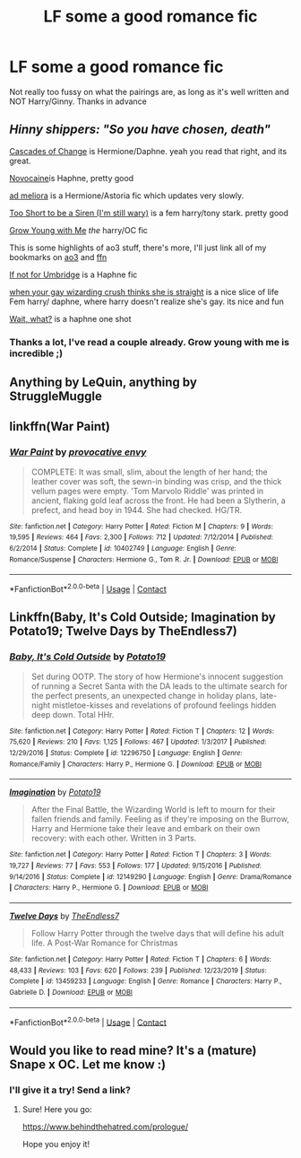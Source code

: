 #+TITLE: LF some a good romance fic

* LF some a good romance fic
:PROPERTIES:
:Author: iamafish12345
:Score: 17
:DateUnix: 1602961591.0
:DateShort: 2020-Oct-17
:FlairText: Request
:END:
Not really too fussy on what the pairings are, as long as it's well written and NOT Harry/Ginny. Thanks in advance


** /Hinny shippers: "So you have chosen, death"/

[[https://archiveofourown.org/series/1664503][Cascades of Change]] is Hermione/Daphne. yeah you read that right, and its great.

[[https://archiveofourown.org/works/15537897][Novocaine]]is Haphne, pretty good

[[https://archiveofourown.org/works/24587908][ad meliora]] is a Hermione/Astoria fic which updates very slowly.

[[https://archiveofourown.org/works/22227718][Too Short to be a Siren (I'm still wary)]] is a fem harry/tony stark. pretty good

[[https://archiveofourown.org/works/16405130][Grow Young with Me]] /the/ harry/OC fic

This is some highlights of ao3 stuff, there's more, I'll just link all of my bookmarks on [[https://archiveofourown.org/users/soumilplays03/pseuds/soumilplays03/bookmarks][ao3]] and [[https://www.fanfiction.net/u/9830724/soumilplays03][ffn]]

[[https://www.fanfiction.net/s/13566959/1/If-not-for-Umbridge][If not for Umbridge]] is a Haphne fic

[[https://www.fanfiction.net/s/13648757/1/when-your-gay-wizarding-crush-thinks-she-is-straight][when your gay wizarding crush thinks she is straight]] is a nice slice of life Fem harry/ daphne, where harry doesn't realize she's gay. its nice and fun

[[https://www.fanfiction.net/s/12610457/1/Wait-what][Wait, what?]] is a haphne one shot
:PROPERTIES:
:Author: fuckwhotookmyname2
:Score: 6
:DateUnix: 1602963501.0
:DateShort: 2020-Oct-17
:END:

*** Thanks a lot, I've read a couple already. Grow young with me is incredible ;)
:PROPERTIES:
:Author: iamafish12345
:Score: 1
:DateUnix: 1602969917.0
:DateShort: 2020-Oct-18
:END:


** Anything by LeQuin, anything by StruggleMuggle
:PROPERTIES:
:Author: OldMarvelRPGFan
:Score: 3
:DateUnix: 1602995661.0
:DateShort: 2020-Oct-18
:END:


** linkffn(War Paint)
:PROPERTIES:
:Author: OptimusRatchet
:Score: 3
:DateUnix: 1603053439.0
:DateShort: 2020-Oct-19
:END:

*** [[https://www.fanfiction.net/s/10402749/1/][*/War Paint/*]] by [[https://www.fanfiction.net/u/816609/provocative-envy][/provocative envy/]]

#+begin_quote
  COMPLETE: It was small, slim, about the length of her hand; the leather cover was soft, the sewn-in binding was crisp, and the thick vellum pages were empty. 'Tom Marvolo Riddle' was printed in ancient, flaking gold leaf across the front. He had been a Slytherin, a prefect, and head boy in 1944. She had checked. HG/TR.
#+end_quote

^{/Site/:} ^{fanfiction.net} ^{*|*} ^{/Category/:} ^{Harry} ^{Potter} ^{*|*} ^{/Rated/:} ^{Fiction} ^{M} ^{*|*} ^{/Chapters/:} ^{9} ^{*|*} ^{/Words/:} ^{19,595} ^{*|*} ^{/Reviews/:} ^{464} ^{*|*} ^{/Favs/:} ^{2,300} ^{*|*} ^{/Follows/:} ^{712} ^{*|*} ^{/Updated/:} ^{7/12/2014} ^{*|*} ^{/Published/:} ^{6/2/2014} ^{*|*} ^{/Status/:} ^{Complete} ^{*|*} ^{/id/:} ^{10402749} ^{*|*} ^{/Language/:} ^{English} ^{*|*} ^{/Genre/:} ^{Romance/Suspense} ^{*|*} ^{/Characters/:} ^{Hermione} ^{G.,} ^{Tom} ^{R.} ^{Jr.} ^{*|*} ^{/Download/:} ^{[[http://www.ff2ebook.com/old/ffn-bot/index.php?id=10402749&source=ff&filetype=epub][EPUB]]} ^{or} ^{[[http://www.ff2ebook.com/old/ffn-bot/index.php?id=10402749&source=ff&filetype=mobi][MOBI]]}

--------------

*FanfictionBot*^{2.0.0-beta} | [[https://github.com/FanfictionBot/reddit-ffn-bot/wiki/Usage][Usage]] | [[https://www.reddit.com/message/compose?to=tusing][Contact]]
:PROPERTIES:
:Author: FanfictionBot
:Score: 1
:DateUnix: 1603053460.0
:DateShort: 2020-Oct-19
:END:


** Linkffn(Baby, It's Cold Outside; Imagination by Potato19; Twelve Days by TheEndless7)
:PROPERTIES:
:Author: rohan62442
:Score: 2
:DateUnix: 1603017298.0
:DateShort: 2020-Oct-18
:END:

*** [[https://www.fanfiction.net/s/12296750/1/][*/Baby, It's Cold Outside/*]] by [[https://www.fanfiction.net/u/5594536/Potato19][/Potato19/]]

#+begin_quote
  Set during OOTP. The story of how Hermione's innocent suggestion of running a Secret Santa with the DA leads to the ultimate search for the perfect presents, an unexpected change in holiday plans, late-night mistletoe-kisses and revelations of profound feelings hidden deep down. Total HHr.
#+end_quote

^{/Site/:} ^{fanfiction.net} ^{*|*} ^{/Category/:} ^{Harry} ^{Potter} ^{*|*} ^{/Rated/:} ^{Fiction} ^{T} ^{*|*} ^{/Chapters/:} ^{12} ^{*|*} ^{/Words/:} ^{75,620} ^{*|*} ^{/Reviews/:} ^{210} ^{*|*} ^{/Favs/:} ^{1,125} ^{*|*} ^{/Follows/:} ^{467} ^{*|*} ^{/Updated/:} ^{1/3/2017} ^{*|*} ^{/Published/:} ^{12/29/2016} ^{*|*} ^{/Status/:} ^{Complete} ^{*|*} ^{/id/:} ^{12296750} ^{*|*} ^{/Language/:} ^{English} ^{*|*} ^{/Genre/:} ^{Romance/Family} ^{*|*} ^{/Characters/:} ^{Harry} ^{P.,} ^{Hermione} ^{G.} ^{*|*} ^{/Download/:} ^{[[http://www.ff2ebook.com/old/ffn-bot/index.php?id=12296750&source=ff&filetype=epub][EPUB]]} ^{or} ^{[[http://www.ff2ebook.com/old/ffn-bot/index.php?id=12296750&source=ff&filetype=mobi][MOBI]]}

--------------

[[https://www.fanfiction.net/s/12149290/1/][*/Imagination/*]] by [[https://www.fanfiction.net/u/5594536/Potato19][/Potato19/]]

#+begin_quote
  After the Final Battle, the Wizarding World is left to mourn for their fallen friends and family. Feeling as if they're imposing on the Burrow, Harry and Hermione take their leave and embark on their own recovery: with each other. Written in 3 Parts.
#+end_quote

^{/Site/:} ^{fanfiction.net} ^{*|*} ^{/Category/:} ^{Harry} ^{Potter} ^{*|*} ^{/Rated/:} ^{Fiction} ^{T} ^{*|*} ^{/Chapters/:} ^{3} ^{*|*} ^{/Words/:} ^{19,727} ^{*|*} ^{/Reviews/:} ^{77} ^{*|*} ^{/Favs/:} ^{553} ^{*|*} ^{/Follows/:} ^{177} ^{*|*} ^{/Updated/:} ^{9/15/2016} ^{*|*} ^{/Published/:} ^{9/14/2016} ^{*|*} ^{/Status/:} ^{Complete} ^{*|*} ^{/id/:} ^{12149290} ^{*|*} ^{/Language/:} ^{English} ^{*|*} ^{/Genre/:} ^{Drama/Romance} ^{*|*} ^{/Characters/:} ^{Harry} ^{P.,} ^{Hermione} ^{G.} ^{*|*} ^{/Download/:} ^{[[http://www.ff2ebook.com/old/ffn-bot/index.php?id=12149290&source=ff&filetype=epub][EPUB]]} ^{or} ^{[[http://www.ff2ebook.com/old/ffn-bot/index.php?id=12149290&source=ff&filetype=mobi][MOBI]]}

--------------

[[https://www.fanfiction.net/s/13459233/1/][*/Twelve Days/*]] by [[https://www.fanfiction.net/u/2638737/TheEndless7][/TheEndless7/]]

#+begin_quote
  Follow Harry Potter through the twelve days that will define his adult life. A Post-War Romance for Christmas
#+end_quote

^{/Site/:} ^{fanfiction.net} ^{*|*} ^{/Category/:} ^{Harry} ^{Potter} ^{*|*} ^{/Rated/:} ^{Fiction} ^{T} ^{*|*} ^{/Chapters/:} ^{6} ^{*|*} ^{/Words/:} ^{48,433} ^{*|*} ^{/Reviews/:} ^{103} ^{*|*} ^{/Favs/:} ^{620} ^{*|*} ^{/Follows/:} ^{239} ^{*|*} ^{/Published/:} ^{12/23/2019} ^{*|*} ^{/Status/:} ^{Complete} ^{*|*} ^{/id/:} ^{13459233} ^{*|*} ^{/Language/:} ^{English} ^{*|*} ^{/Genre/:} ^{Romance} ^{*|*} ^{/Characters/:} ^{Harry} ^{P.,} ^{Gabrielle} ^{D.} ^{*|*} ^{/Download/:} ^{[[http://www.ff2ebook.com/old/ffn-bot/index.php?id=13459233&source=ff&filetype=epub][EPUB]]} ^{or} ^{[[http://www.ff2ebook.com/old/ffn-bot/index.php?id=13459233&source=ff&filetype=mobi][MOBI]]}

--------------

*FanfictionBot*^{2.0.0-beta} | [[https://github.com/FanfictionBot/reddit-ffn-bot/wiki/Usage][Usage]] | [[https://www.reddit.com/message/compose?to=tusing][Contact]]
:PROPERTIES:
:Author: FanfictionBot
:Score: 1
:DateUnix: 1603017326.0
:DateShort: 2020-Oct-18
:END:


** Would you like to read mine? It's a (mature) Snape x OC. Let me know :)
:PROPERTIES:
:Author: LizaSolovyev
:Score: 2
:DateUnix: 1603112666.0
:DateShort: 2020-Oct-19
:END:

*** I'll give it a try! Send a link?
:PROPERTIES:
:Author: iamafish12345
:Score: 1
:DateUnix: 1603176854.0
:DateShort: 2020-Oct-20
:END:

**** Sure! Here you go:

[[https://www.behindthehatred.com/prologue/]]

Hope you enjoy it!
:PROPERTIES:
:Author: LizaSolovyev
:Score: 1
:DateUnix: 1603189527.0
:DateShort: 2020-Oct-20
:END:
